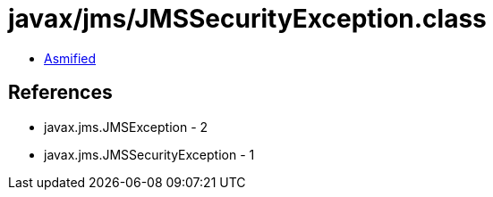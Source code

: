 = javax/jms/JMSSecurityException.class

 - link:JMSSecurityException-asmified.java[Asmified]

== References

 - javax.jms.JMSException - 2
 - javax.jms.JMSSecurityException - 1
